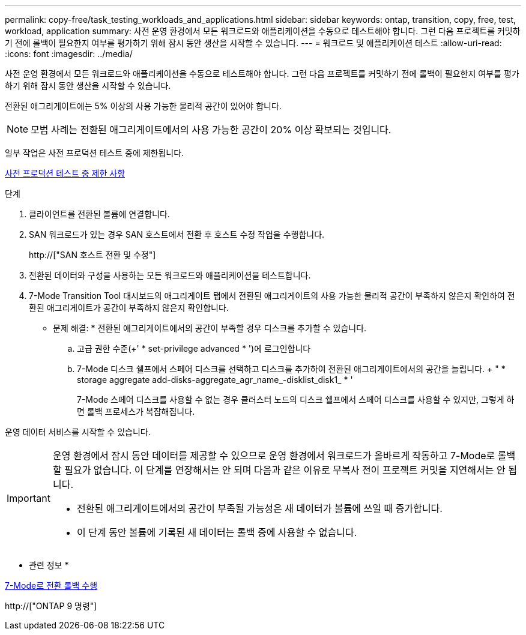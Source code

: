 ---
permalink: copy-free/task_testing_workloads_and_applications.html 
sidebar: sidebar 
keywords: ontap, transition, copy, free, test, workload, application 
summary: 사전 운영 환경에서 모든 워크로드와 애플리케이션을 수동으로 테스트해야 합니다. 그런 다음 프로젝트를 커밋하기 전에 롤백이 필요한지 여부를 평가하기 위해 잠시 동안 생산을 시작할 수 있습니다. 
---
= 워크로드 및 애플리케이션 테스트
:allow-uri-read: 
:icons: font
:imagesdir: ../media/


[role="lead"]
사전 운영 환경에서 모든 워크로드와 애플리케이션을 수동으로 테스트해야 합니다. 그런 다음 프로젝트를 커밋하기 전에 롤백이 필요한지 여부를 평가하기 위해 잠시 동안 생산을 시작할 수 있습니다.

전환된 애그리게이트에는 5% 이상의 사용 가능한 물리적 공간이 있어야 합니다.


NOTE: 모범 사례는 전환된 애그리게이트에서의 사용 가능한 공간이 20% 이상 확보되는 것입니다.

일부 작업은 사전 프로덕션 테스트 중에 제한됩니다.

xref:concept_restrictions_during_preproduction_testing.adoc[사전 프로덕션 테스트 중 제한 사항]

.단계
. 클라이언트를 전환된 볼륨에 연결합니다.
. SAN 워크로드가 있는 경우 SAN 호스트에서 전환 후 호스트 수정 작업을 수행합니다.
+
http://["SAN 호스트 전환 및 수정"]

. 전환된 데이터와 구성을 사용하는 모든 워크로드와 애플리케이션을 테스트합니다.
. 7-Mode Transition Tool 대시보드의 애그리게이트 탭에서 전환된 애그리게이트의 사용 가능한 물리적 공간이 부족하지 않은지 확인하여 전환된 애그리게이트가 공간이 부족하지 않은지 확인합니다.
+
* 문제 해결: * 전환된 애그리게이트에서의 공간이 부족할 경우 디스크를 추가할 수 있습니다.

+
.. 고급 권한 수준(+' * set-privilege advanced * ')에 로그인합니다
.. 7-Mode 디스크 쉘프에서 스페어 디스크를 선택하고 디스크를 추가하여 전환된 애그리게이트에서의 공간을 늘립니다. + " * storage aggregate add-disks-aggregate_agr_name_-disklist_disk1_ * '
+
7-Mode 스페어 디스크를 사용할 수 없는 경우 클러스터 노드의 디스크 쉘프에서 스페어 디스크를 사용할 수 있지만, 그렇게 하면 롤백 프로세스가 복잡해집니다.





운영 데이터 서비스를 시작할 수 있습니다.

[IMPORTANT]
====
운영 환경에서 잠시 동안 데이터를 제공할 수 있으므로 운영 환경에서 워크로드가 올바르게 작동하고 7-Mode로 롤백할 필요가 없습니다. 이 단계를 연장해서는 안 되며 다음과 같은 이유로 무복사 전이 프로젝트 커밋을 지연해서는 안 됩니다.

* 전환된 애그리게이트에서의 공간이 부족될 가능성은 새 데이터가 볼륨에 쓰일 때 증가합니다.
* 이 단계 동안 볼륨에 기록된 새 데이터는 롤백 중에 사용할 수 없습니다.


====
* 관련 정보 *

xref:concept_reverting_a_copy_free_transition_project.adoc[7-Mode로 전환 롤백 수행]

http://["ONTAP 9 명령"]
